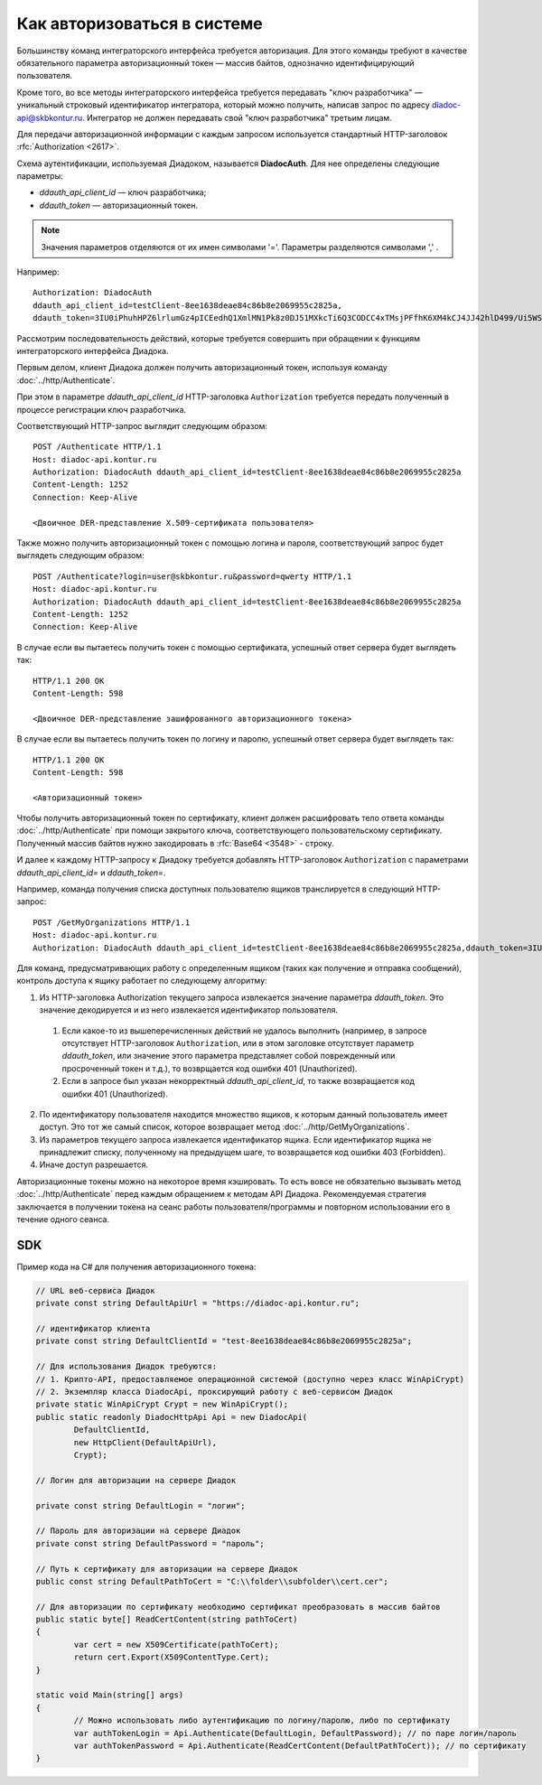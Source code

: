 Как авторизоваться в системе
============================

Большинству команд интеграторского интерфейса требуется авторизация. Для этого команды требуют в качестве обязательного параметра авторизационный токен — массив байтов, однозначно идентифицирующий пользователя.

Кроме того, во все методы интеграторского интерфейса требуется передавать "ключ разработчика" — уникальный строковый идентификатор интегратора, который можно получить, написав запрос по адресу diadoc-api@skbkontur.ru. Интегратор не должен передавать свой "ключ разработчика" третьим лицам.

Для передачи авторизационной информации с каждым запросом используется стандартный HTTP-заголовок :rfc:`Authorization <2617>`.

Схема аутентификации, используемая Диадоком, называется **DiadocAuth**. Для нее определены следующие параметры:

-  *ddauth_api_client_id* — ключ разработчика;
-  *ddauth_token* — авторизационный токен.

.. note:: Значения параметров отделяются от их имен символами '='. Параметры разделяются символами ',' .

Например:
::

    Authorization: DiadocAuth
    ddauth_api_client_id=testClient-8ee1638deae84c86b8e2069955c2825a,
    ddauth_token=3IU0iPhuhHPZ6lrlumGz4pICEedhQ1XmlMN1Pk8z0DJ51MXkcTi6Q3CODCC4xTMsjPFfhK6XM4kCJ4JJ42hlD499/Ui5WSq6lrPwcdp4IIKswVUwyE0ZiwhlpeOwRjNrvUX1yPrxr0dY8a0w8ePsc1DG8HAlZce8a0hZiWylMqu23d/vfzRFuA==
        

Рассмотрим последовательность действий, которые требуется совершить при обращении к функциям интеграторского интерфейса Диадока.

Первым делом, клиент Диадока должен получить авторизационный токен, используя команду :doc:`../http/Authenticate`.

При этом в параметре *ddauth_api_client_id* HTTP-заголовка ``Authorization`` требуется передать полученный в процессе регистрации ключ разработчика.

Соответствующий HTTP-запрос выглядит следующим образом:

::

    POST /Authenticate HTTP/1.1
    Host: diadoc-api.kontur.ru
    Authorization: DiadocAuth ddauth_api_client_id=testClient-8ee1638deae84c86b8e2069955c2825a
    Content-Length: 1252
    Connection: Keep-Alive

    <Двоичное DER-представление X.509-сертификата пользователя>
        
Также можно получить авторизационный токен с помощью логина и пароля, соответствующий запрос будет выглядеть следующим образом:

::

    POST /Authenticate?login=user@skbkontur.ru&password=qwerty HTTP/1.1
    Host: diadoc-api.kontur.ru
    Authorization: DiadocAuth ddauth_api_client_id=testClient-8ee1638deae84c86b8e2069955c2825a
    Content-Length: 1252
    Connection: Keep-Alive

В случае если вы пытаетесь получить токен с помощью сертификата, успешный ответ сервера будет выглядеть так:
::

    HTTP/1.1 200 OK
    Content-Length: 598

    <Двоичное DER-представление зашифрованного авторизационного токена>
        
В случае если вы пытаетесь получить токен по логину и паролю, успешный ответ сервера будет выглядеть так:
::

    HTTP/1.1 200 OK
    Content-Length: 598

    <Авторизационный токен>

Чтобы получить авторизационный токен по сертификату, клиент должен расшифровать тело ответа команды :doc:`../http/Authenticate` при помощи закрытого ключа, соответствующего пользовательскому сертификату. Полученный массив байтов нужно закодировать в :rfc:`Base64 <3548>` - строку. 

И далее к каждому HTTP-запросу к Диадоку требуется добавлять HTTP-заголовок ``Authorization`` с параметрами *ddauth_api_client_id=* и *ddauth_token=*.

Например, команда получения списка доступных пользователю ящиков транслируется в следующий HTTP-запрос:
::

    POST /GetMyOrganizations HTTP/1.1
    Host: diadoc-api.kontur.ru
    Authorization: DiadocAuth ddauth_api_client_id=testClient-8ee1638deae84c86b8e2069955c2825a,ddauth_token=3IU0iPhuhHPZ6lrlumGz4pICEedhQ1XmlMN1Pk8z0DJ51MXkcTi6Q3CODCC4xTMsjPFfhK6XM4kCJ4JJ42hlD499/Ui5WSq6lrPwcdp4IIKswVUwyE0ZiwhlpeOwRjNrvUX1yPrxr0dY8a0w8ePsc1DG8HAlZce8a0hZiWylMqu23d/vfzRFuA==
        
Для команд, предусматривающих работу с определенным ящиком (таких как получение и отправка сообщений), контроль доступа к ящику работает по следующему алгоритму:

1.  Из HTTP-заголовка Authorization текущего запроса извлекается значение параметра *ddauth_token*. Это значение декодируется и из него извлекается идентификатор пользователя.

  #.  Если какое-то из вышеперечисленных действий не удалось выполнить (например, в запросе отсутствует HTTP-заголовок ``Authorization``, или в этом заголовке отсутствует параметр *ddauth_token*, или значение этого параметра представляет собой поврежденный или просроченный токен и т.д.), то возврщается код ошибки 401 (Unauthorized).
  #.  Если в запросе был указан некорректный *ddauth_api_client_id*, то также возвращается код ошибки 401 (Unauthorized).

2.  По идентификатору пользователя находится множество ящиков, к которым данный пользователь имеет доступ. Это тот же самый список, которое возвращает метод :doc:`../http/GetMyOrganizations`.
3.  Из параметров текущего запроса извлекается идентификатор ящика. Если идентификатор ящика не принадлежит списку, полученному на предыдущем шаге, то возвращается код ошибки 403 (Forbidden).
4.  Иначе доступ разрешается.

Авторизационные токены можно на некоторое время кэшировать. То есть вовсе не обязательно вызывать метод :doc:`../http/Authenticate` перед каждым обращением к методам API Диадока. Рекомендуемая стратегия заключается в получении токена на сеанс работы пользователя/программы и повторном использовании его в течение одного сеанса.

SDK
---

Пример кода на C# для получения авторизационного токена:

.. code-block:: csharp

	// URL веб-сервиса Диадок
	private const string DefaultApiUrl = "https://diadoc-api.kontur.ru";
	
	// идентификатор клиента
	private const string DefaultClientId = "test-8ee1638deae84c86b8e2069955c2825a";
	
	// Для использования Диадок требуются:
	// 1. Крипто-API, предоставляемое операционной системой (доступно через класс WinApiCrypt)
	// 2. Экземпляр класса DiadocApi, проксирующий работу с веб-сервисом Диадок
	private static WinApiCrypt Crypt = new WinApiCrypt();
	public static readonly DiadocHttpApi Api = new DiadocApi(
		DefaultClientId,
		new HttpClient(DefaultApiUrl),
		Crypt);
	
	// Логин для авторизации на сервере Диадок
	
	private const string DefaultLogin = "логин";
		
	// Пароль для авторизации на сервере Диадок
	private const string DefaultPassword = "пароль";
		
	// Путь к сертификату для авторизации на сервере Диадок
	public const string DefaultPathToCert = "C:\\folder\\subfolder\\cert.cer";
	
	// Для авторизации по сертификату необходимо сертификат преобразовать в массив байтов
	public static byte[] ReadCertContent(string pathToCert)
	{
		var cert = new X509Certificate(pathToCert); 
		return cert.Export(X509ContentType.Cert);
	}
		
	static void Main(string[] args)
	{
		// Можно использовать либо аутентификацию по логину/паролю, либо по сертификату
		var authTokenLogin = Api.Authenticate(DefaultLogin, DefaultPassword); // по паре логин/пароль
		var authTokenPassword = Api.Authenticate(ReadCertContent(DefaultPathToCert)); // по сертификату
	}